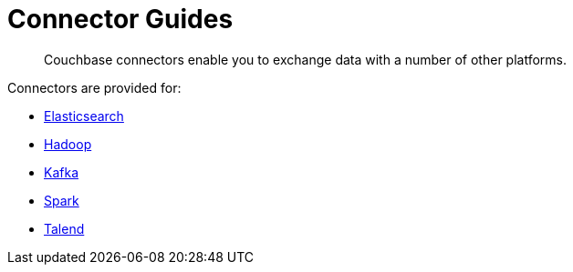 [#concept_iy1_2rg_2s]
= Connector Guides
:page-type: concept

[abstract]
Couchbase connectors enable you to exchange data with a number of other platforms.

Connectors are provided for:

* xref:elasticsearch-2.1/elastic-intro.adoc[Elasticsearch]
* xref:hadoop-1.2/hadoop.adoc#hadoop-1.2[Hadoop]
* xref:kafka-1.2/kafka-intro.adoc[Kafka]
* xref:spark-1.0/spark-intro.adoc[Spark]
* xref:talend/talend.adoc#hadoop-1.2[Talend]
